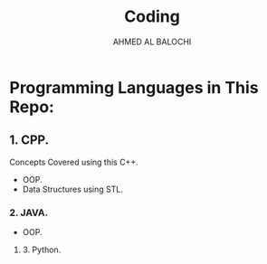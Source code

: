 #+TITLE: Coding
#+DESCRIPTION: This repo contains my practice code whether it's for my own learning or my University Assignments or labs.
#+AUTHOR: AHMED AL BALOCHI

* Programming Languages in This Repo:
** 1. CPP.
Concepts Covered using this C++.
+ OOP.
+ Data Structures using STL.
*** 2. JAVA.
+ OOP.

**** 3. Python.
